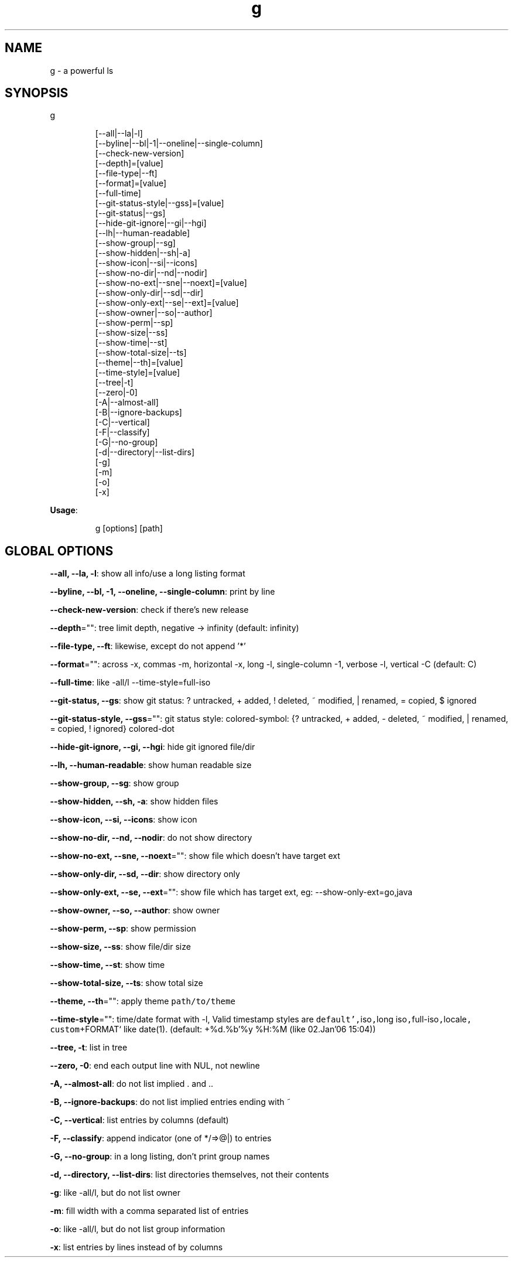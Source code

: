 .nh
.TH g 8

.SH NAME
.PP
g - a powerful ls


.SH SYNOPSIS
.PP
g

.PP
.RS

.nf
[--all|--la|-l]
[--byline|--bl|-1|--oneline|--single-column]
[--check-new-version]
[--depth]=[value]
[--file-type|--ft]
[--format]=[value]
[--full-time]
[--git-status-style|--gss]=[value]
[--git-status|--gs]
[--hide-git-ignore|--gi|--hgi]
[--lh|--human-readable]
[--show-group|--sg]
[--show-hidden|--sh|-a]
[--show-icon|--si|--icons]
[--show-no-dir|--nd|--nodir]
[--show-no-ext|--sne|--noext]=[value]
[--show-only-dir|--sd|--dir]
[--show-only-ext|--se|--ext]=[value]
[--show-owner|--so|--author]
[--show-perm|--sp]
[--show-size|--ss]
[--show-time|--st]
[--show-total-size|--ts]
[--theme|--th]=[value]
[--time-style]=[value]
[--tree|-t]
[--zero|-0]
[-A|--almost-all]
[-B|--ignore-backups]
[-C|--vertical]
[-F|--classify]
[-G|--no-group]
[-d|--directory|--list-dirs]
[-g]
[-m]
[-o]
[-x]

.fi
.RE

.PP
\fBUsage\fP:

.PP
.RS

.nf
g [options] [path]

.fi
.RE


.SH GLOBAL OPTIONS
.PP
\fB--all, --la, -l\fP: show all info/use a long listing format

.PP
\fB--byline, --bl, -1, --oneline, --single-column\fP: print by line

.PP
\fB--check-new-version\fP: check if there's new release

.PP
\fB--depth\fP="": tree limit depth, negative -> infinity (default: infinity)

.PP
\fB--file-type, --ft\fP: likewise, except do not append '*'

.PP
\fB--format\fP="": across  -x,  commas  -m, horizontal -x, long -l, single-column -1, verbose -l, vertical -C (default: C)

.PP
\fB--full-time\fP: like -all/l --time-style=full-iso

.PP
\fB--git-status, --gs\fP: show git status: ? untracked, + added, ! deleted, ~ modified, | renamed, = copied, $ ignored

.PP
\fB--git-status-style, --gss\fP="": git status style: colored-symbol: {? untracked, + added, - deleted, ~ modified, | renamed, = copied, ! ignored} colored-dot

.PP
\fB--hide-git-ignore, --gi, --hgi\fP: hide git ignored file/dir

.PP
\fB--lh, --human-readable\fP: show human readable size

.PP
\fB--show-group, --sg\fP: show group

.PP
\fB--show-hidden, --sh, -a\fP: show hidden files

.PP
\fB--show-icon, --si, --icons\fP: show icon

.PP
\fB--show-no-dir, --nd, --nodir\fP: do not show directory

.PP
\fB--show-no-ext, --sne, --noext\fP="": show file which doesn't have target ext

.PP
\fB--show-only-dir, --sd, --dir\fP: show directory only

.PP
\fB--show-only-ext, --se, --ext\fP="": show file which has target ext, eg: --show-only-ext=go,java

.PP
\fB--show-owner, --so, --author\fP: show owner

.PP
\fB--show-perm, --sp\fP: show permission

.PP
\fB--show-size, --ss\fP: show file/dir size

.PP
\fB--show-time, --st\fP: show time

.PP
\fB--show-total-size, --ts\fP: show total size

.PP
\fB--theme, --th\fP="": apply theme \fB\fCpath/to/theme\fR

.PP
\fB--time-style\fP="": time/date format with -l, Valid timestamp styles are \fB\fCdefault',\fRiso\fB\fC,\fRlong iso\fB\fC,\fRfull-iso\fB\fC,\fRlocale\fB\fC, custom\fR+FORMAT` like date(1). (default: +%d.%b'%y %H:%M (like 02.Jan'06 15:04))

.PP
\fB--tree, -t\fP: list in tree

.PP
\fB--zero, -0\fP: end each output line with NUL, not newline

.PP
\fB-A, --almost-all\fP: do not list implied . and ..

.PP
\fB-B, --ignore-backups\fP: do not list implied entries ending with ~

.PP
\fB-C, --vertical\fP: list entries by columns (default)

.PP
\fB-F, --classify\fP: append indicator (one of */=>@|) to entries

.PP
\fB-G, --no-group\fP: in a long listing, don't print group names

.PP
\fB-d, --directory, --list-dirs\fP: list directories themselves, not their contents

.PP
\fB-g\fP: like -all/l, but do not list owner

.PP
\fB-m\fP: fill width with a comma separated list of entries

.PP
\fB-o\fP: like -all/l, but do not list group information

.PP
\fB-x\fP: list entries by lines instead of by columns

